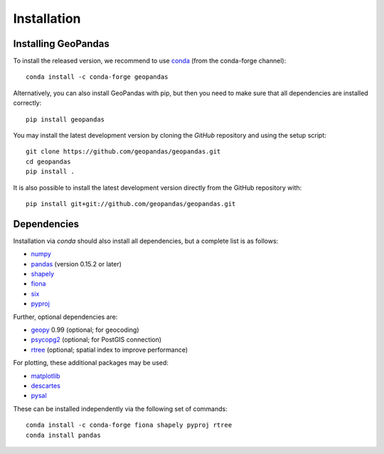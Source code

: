 Installation
============

Installing GeoPandas
---------------------

To install the released version, we recommend to use `conda`_ (from the conda-forge
channel)::

    conda install -c conda-forge geopandas

Alternatively, you can also install GeoPandas with pip, but then you need
to make sure that all dependencies are installed correctly::

    pip install geopandas

You may install the latest development version by cloning the
`GitHub` repository and using the setup script::

    git clone https://github.com/geopandas/geopandas.git
    cd geopandas
    pip install .

It is also possible to install the latest development version
directly from the GitHub repository with::

    pip install git+git://github.com/geopandas/geopandas.git

Dependencies
--------------

Installation via `conda` should also install all dependencies, but a complete list is as follows:

- `numpy`_
- `pandas`_ (version 0.15.2 or later)
- `shapely`_
- `fiona`_
- `six`_
- `pyproj`_

Further, optional dependencies are:

- `geopy`_ 0.99 (optional; for geocoding)
- `psycopg2`_ (optional; for PostGIS connection)
- `rtree`_ (optional; spatial index to improve performance)

For plotting, these additional packages may be used:

- `matplotlib`_
- `descartes`_
- `pysal`_

These can be installed independently via the following set of commands::

    conda install -c conda-forge fiona shapely pyproj rtree
    conda install pandas


.. _PyPI: https://pypi.python.org/pypi/geopandas

.. _GitHub: https://github.com/geopandas/geopandas

.. _numpy: http://www.numpy.org

.. _pandas: http://pandas.pydata.org

.. _shapely: https://shapely.readthedocs.io

.. _fiona: https://fiona.readthedocs.io

.. _Descartes: https://pypi.python.org/pypi/descartes

.. _matplotlib: http://matplotlib.org

.. _geopy: https://github.com/geopy/geopy

.. _six: https://pythonhosted.org/six

.. _psycopg2: https://pypi.python.org/pypi/psycopg2

.. _pysal: http://pysal.org

.. _pyproj: https://github.com/jswhit/pyproj

.. _rtree: https://github.com/Toblerity/rtree

.. _libspatialindex: https://github.com/libspatialindex/libspatialindex

.. _Travis CI: https://travis-ci.org/geopandas/geopandas

.. _conda: https://conda-forge.org/
